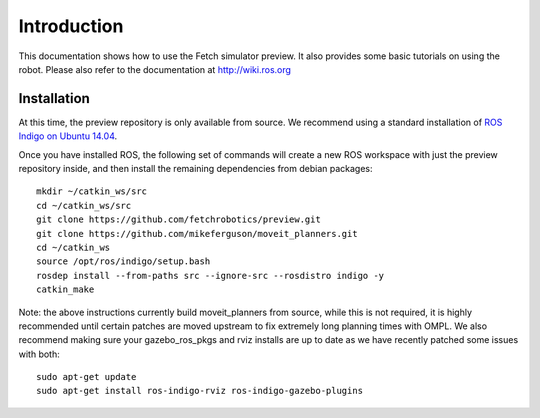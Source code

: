 Introduction
============

This documentation shows how to use the Fetch simulator preview. It
also provides some basic tutorials on using the robot. Please also
refer to the documentation at http://wiki.ros.org

Installation
------------
At this time, the preview repository is only available from source. We
recommend using a standard installation of
`ROS Indigo on Ubuntu 14.04 <http://wiki.ros.org/indigo/Installation/Ubuntu>`_.

Once you have installed ROS, the following set of commands will create
a new ROS workspace with just the preview repository inside, and then
install the remaining dependencies from debian packages:

::

   mkdir ~/catkin_ws/src
   cd ~/catkin_ws/src
   git clone https://github.com/fetchrobotics/preview.git
   git clone https://github.com/mikeferguson/moveit_planners.git
   cd ~/catkin_ws
   source /opt/ros/indigo/setup.bash
   rosdep install --from-paths src --ignore-src --rosdistro indigo -y
   catkin_make

Note: the above instructions currently build moveit_planners from source,
while this is not required, it is highly recommended until certain patches
are moved upstream to fix extremely long planning times with OMPL. We also
recommend making sure your gazebo_ros_pkgs and rviz installs are up to date
as we have recently patched some issues with both:

::

    sudo apt-get update
    sudo apt-get install ros-indigo-rviz ros-indigo-gazebo-plugins
